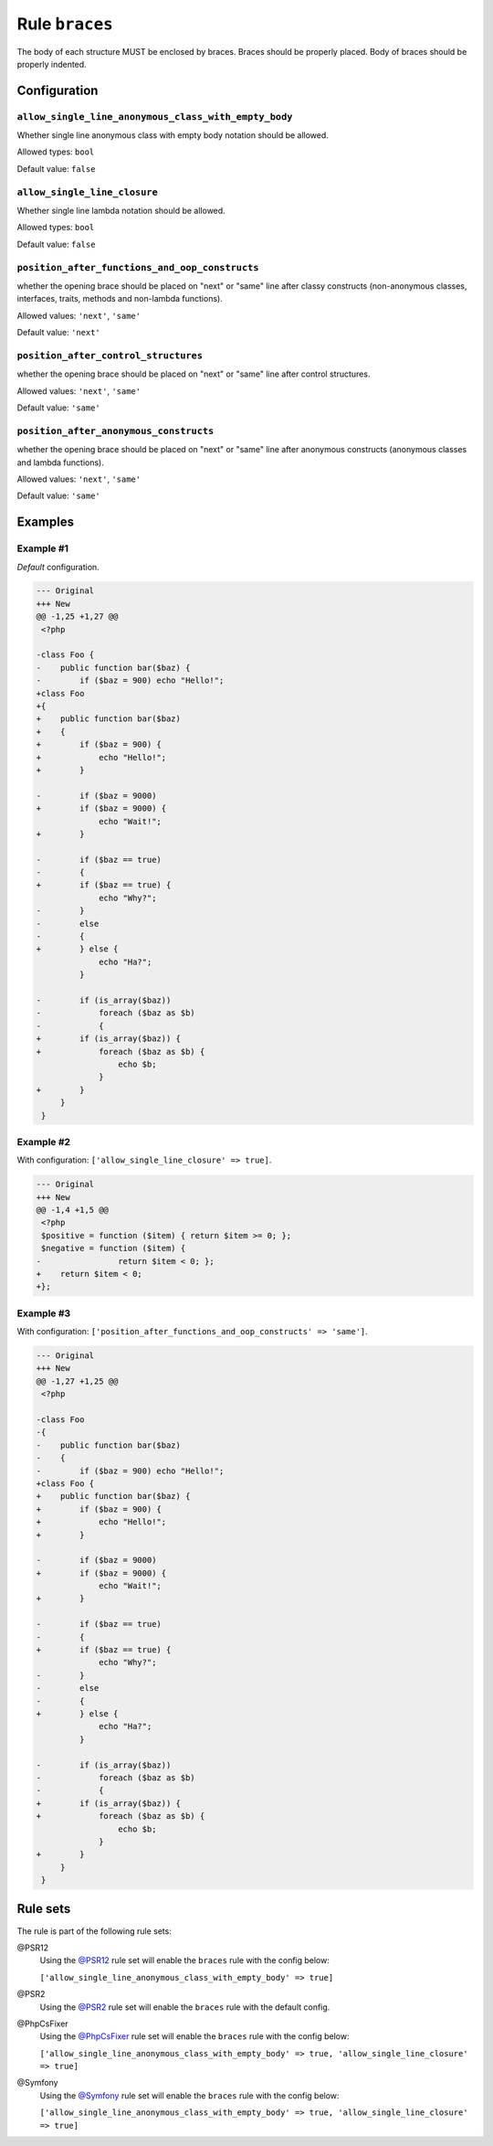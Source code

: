 ===============
Rule ``braces``
===============

The body of each structure MUST be enclosed by braces. Braces should be properly
placed. Body of braces should be properly indented.

Configuration
-------------

``allow_single_line_anonymous_class_with_empty_body``
~~~~~~~~~~~~~~~~~~~~~~~~~~~~~~~~~~~~~~~~~~~~~~~~~~~~~

Whether single line anonymous class with empty body notation should be allowed.

Allowed types: ``bool``

Default value: ``false``

``allow_single_line_closure``
~~~~~~~~~~~~~~~~~~~~~~~~~~~~~

Whether single line lambda notation should be allowed.

Allowed types: ``bool``

Default value: ``false``

``position_after_functions_and_oop_constructs``
~~~~~~~~~~~~~~~~~~~~~~~~~~~~~~~~~~~~~~~~~~~~~~~

whether the opening brace should be placed on "next" or "same" line after classy
constructs (non-anonymous classes, interfaces, traits, methods and non-lambda
functions).

Allowed values: ``'next'``, ``'same'``

Default value: ``'next'``

``position_after_control_structures``
~~~~~~~~~~~~~~~~~~~~~~~~~~~~~~~~~~~~~

whether the opening brace should be placed on "next" or "same" line after
control structures.

Allowed values: ``'next'``, ``'same'``

Default value: ``'same'``

``position_after_anonymous_constructs``
~~~~~~~~~~~~~~~~~~~~~~~~~~~~~~~~~~~~~~~

whether the opening brace should be placed on "next" or "same" line after
anonymous constructs (anonymous classes and lambda functions).

Allowed values: ``'next'``, ``'same'``

Default value: ``'same'``

Examples
--------

Example #1
~~~~~~~~~~

*Default* configuration.

.. code-block:: diff

   --- Original
   +++ New
   @@ -1,25 +1,27 @@
    <?php

   -class Foo {
   -    public function bar($baz) {
   -        if ($baz = 900) echo "Hello!";
   +class Foo
   +{
   +    public function bar($baz)
   +    {
   +        if ($baz = 900) {
   +            echo "Hello!";
   +        }

   -        if ($baz = 9000)
   +        if ($baz = 9000) {
                echo "Wait!";
   +        }

   -        if ($baz == true)
   -        {
   +        if ($baz == true) {
                echo "Why?";
   -        }
   -        else
   -        {
   +        } else {
                echo "Ha?";
            }

   -        if (is_array($baz))
   -            foreach ($baz as $b)
   -            {
   +        if (is_array($baz)) {
   +            foreach ($baz as $b) {
                    echo $b;
                }
   +        }
        }
    }

Example #2
~~~~~~~~~~

With configuration: ``['allow_single_line_closure' => true]``.

.. code-block:: diff

   --- Original
   +++ New
   @@ -1,4 +1,5 @@
    <?php
    $positive = function ($item) { return $item >= 0; };
    $negative = function ($item) {
   -                return $item < 0; };
   +    return $item < 0;
   +};

Example #3
~~~~~~~~~~

With configuration: ``['position_after_functions_and_oop_constructs' => 'same']``.

.. code-block:: diff

   --- Original
   +++ New
   @@ -1,27 +1,25 @@
    <?php

   -class Foo
   -{
   -    public function bar($baz)
   -    {
   -        if ($baz = 900) echo "Hello!";
   +class Foo {
   +    public function bar($baz) {
   +        if ($baz = 900) {
   +            echo "Hello!";
   +        }

   -        if ($baz = 9000)
   +        if ($baz = 9000) {
                echo "Wait!";
   +        }

   -        if ($baz == true)
   -        {
   +        if ($baz == true) {
                echo "Why?";
   -        }
   -        else
   -        {
   +        } else {
                echo "Ha?";
            }

   -        if (is_array($baz))
   -            foreach ($baz as $b)
   -            {
   +        if (is_array($baz)) {
   +            foreach ($baz as $b) {
                    echo $b;
                }
   +        }
        }
    }

Rule sets
---------

The rule is part of the following rule sets:

@PSR12
  Using the `@PSR12 <./../../ruleSets/PSR12.rst>`_ rule set will enable the ``braces`` rule with the config below:

  ``['allow_single_line_anonymous_class_with_empty_body' => true]``

@PSR2
  Using the `@PSR2 <./../../ruleSets/PSR2.rst>`_ rule set will enable the ``braces`` rule with the default config.

@PhpCsFixer
  Using the `@PhpCsFixer <./../../ruleSets/PhpCsFixer.rst>`_ rule set will enable the ``braces`` rule with the config below:

  ``['allow_single_line_anonymous_class_with_empty_body' => true, 'allow_single_line_closure' => true]``

@Symfony
  Using the `@Symfony <./../../ruleSets/Symfony.rst>`_ rule set will enable the ``braces`` rule with the config below:

  ``['allow_single_line_anonymous_class_with_empty_body' => true, 'allow_single_line_closure' => true]``
